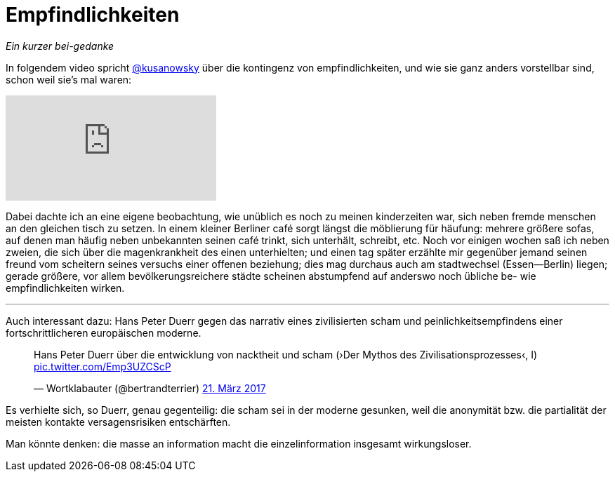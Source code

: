# Empfindlichkeiten
:hp-tags: empfindlichkeiten, 
:published_at: 2017-03-31

_Ein kurzer bei-gedanke_

In folgendem video spricht http://twitter.com/kusanowsky[@kusanowsky] über die kontingenz von empfindlichkeiten, und wie sie ganz anders vorstellbar sind, schon weil sie’s mal waren:

video::210829999[vimeo]

Dabei dachte ich an eine eigene beobachtung, wie unüblich es noch zu meinen kinderzeiten war, sich neben fremde menschen an den gleichen tisch zu setzen. In einem kleiner Berliner café sorgt längst die möblierung für häufung: mehrere größere sofas, auf denen man häufig neben unbekannten seinen café trinkt, sich unterhält, schreibt, etc. Noch vor einigen wochen saß ich neben zweien, die sich über die magenkrankheit des einen unterhielten; und einen tag später erzählte mir gegenüber jemand seinen freund vom scheitern seines versuchs einer offenen beziehung; dies mag durchaus auch am stadtwechsel (Essen—Berlin) liegen; gerade größere, vor allem bevölkerungsreichere städte scheinen abstumpfend auf anderswo noch übliche be- wie empfindlichkeiten wirken.

---

Auch interessant dazu: Hans Peter Duerr gegen das narrativ eines zivilisierten scham und peinlichkeitsempfindens einer fortschrittlicheren europäischen moderne. 

++++
<blockquote class="twitter-tweet" data-lang="de"><p lang="de" dir="ltr">Hans Peter Duerr über die entwicklung von nacktheit und scham (›Der Mythos des Zivilisationsprozesses‹, I) <a href="https://t.co/Emp3UZCScP">pic.twitter.com/Emp3UZCScP</a></p>&mdash; Wortklabauter (@bertrandterrier) <a href="https://twitter.com/bertrandterrier/status/844166488974069760">21. März 2017</a></blockquote> <script async src="//platform.twitter.com/widgets.js" charset="utf-8"></script>
++++

Es verhielte sich, so Duerr, genau gegenteilig: die scham sei in der moderne gesunken, weil die anonymität bzw. die partialität der meisten kontakte versagensrisiken entschärften. 

Man könnte denken: die masse an information macht die einzelinformation insgesamt wirkungsloser. 